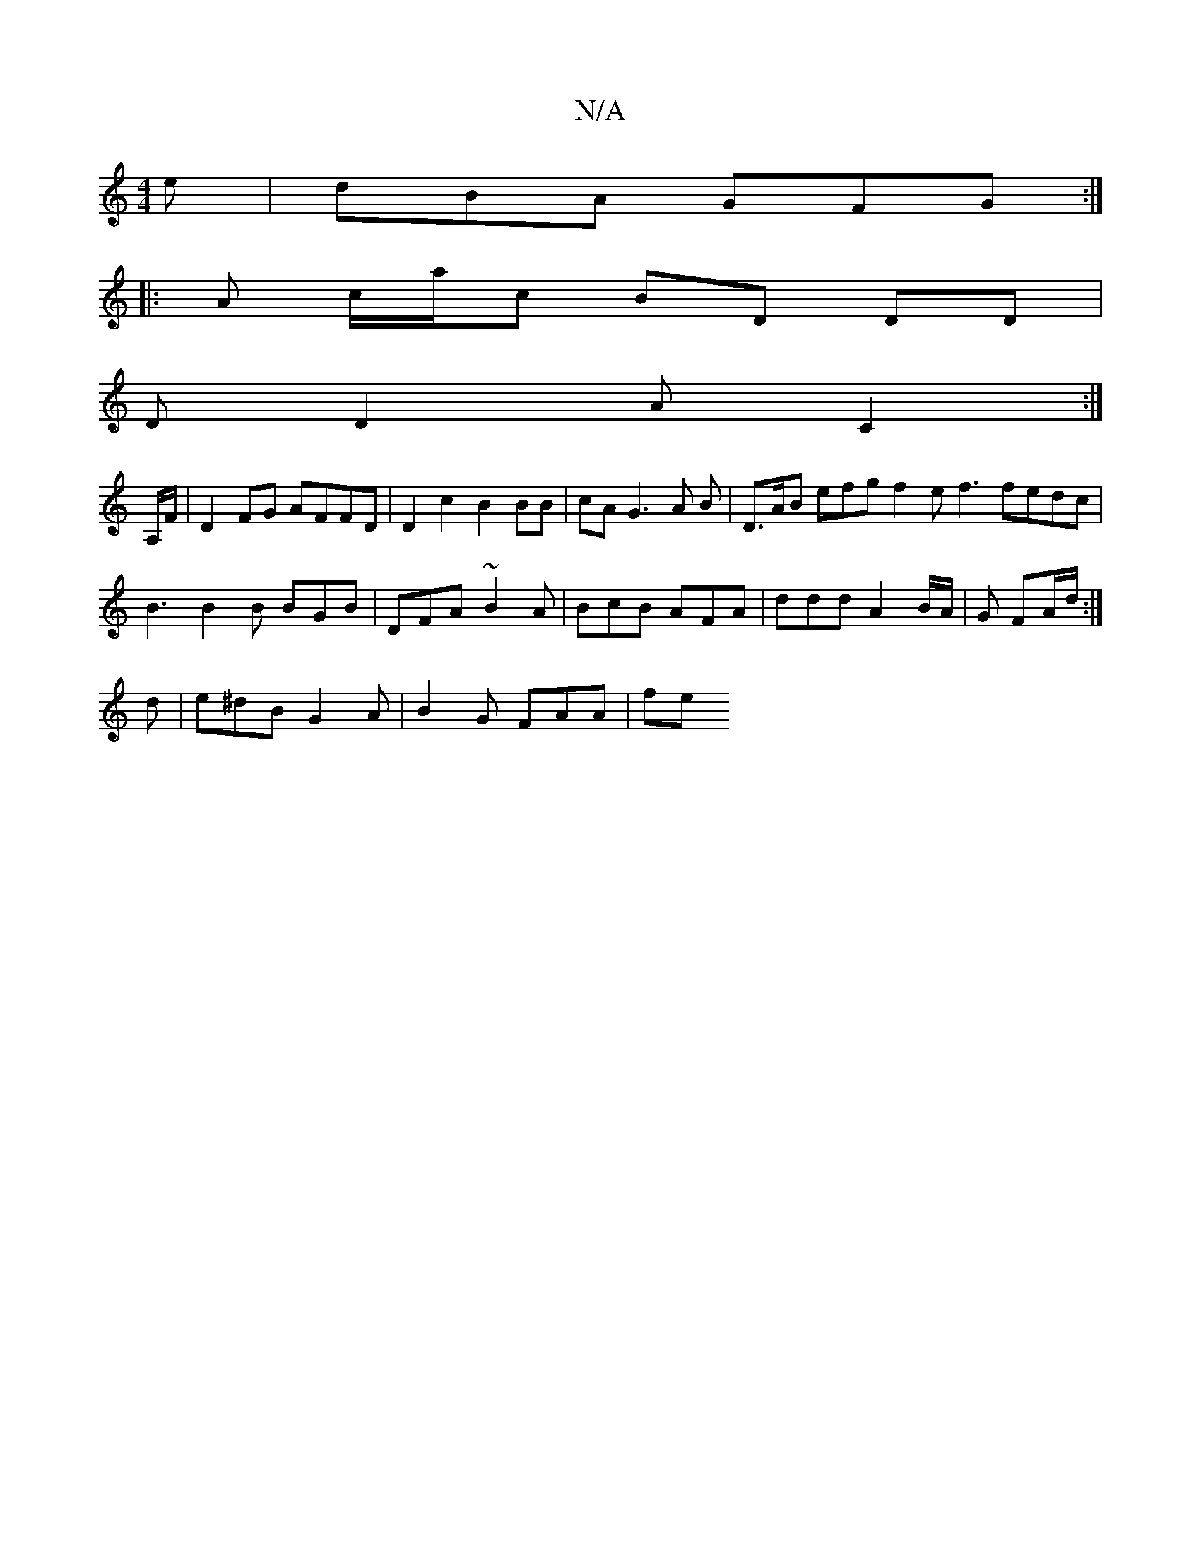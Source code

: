 X:1
T:N/A
M:4/4
R:N/A
K:Cmajor
e | dBA GFG :|
|: A c/a/c BD DD |
DD2A C2 :|
A,/F/ |D2 FG AFFD | D2c2 B2 BB | cA G3 A B | D>AB efg f2 e f3 fedc | B3 B2 B BGB | DFA ~B2A | BcB AFA | ddd A2 B/A/ | G FA/2d/2 :|
d |e^dB G2 A|B2 G FAA|fe